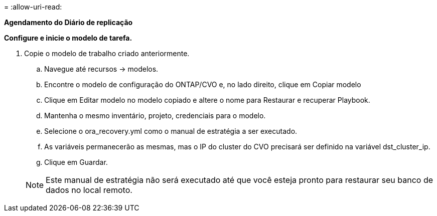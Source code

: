 = 
:allow-uri-read: 


[.Underline]*Agendamento do Diário de replicação*

*Configure e inicie o modelo de tarefa.*

. Copie o modelo de trabalho criado anteriormente.
+
.. Navegue até recursos → modelos.
.. Encontre o modelo de configuração do ONTAP/CVO e, no lado direito, clique em Copiar modelo
.. Clique em Editar modelo no modelo copiado e altere o nome para Restaurar e recuperar Playbook.
.. Mantenha o mesmo inventário, projeto, credenciais para o modelo.
.. Selecione o ora_recovery.yml como o manual de estratégia a ser executado.
.. As variáveis permanecerão as mesmas, mas o IP do cluster do CVO precisará ser definido na variável dst_cluster_ip.
.. Clique em Guardar.


+

NOTE: Este manual de estratégia não será executado até que você esteja pronto para restaurar seu banco de dados no local remoto.


